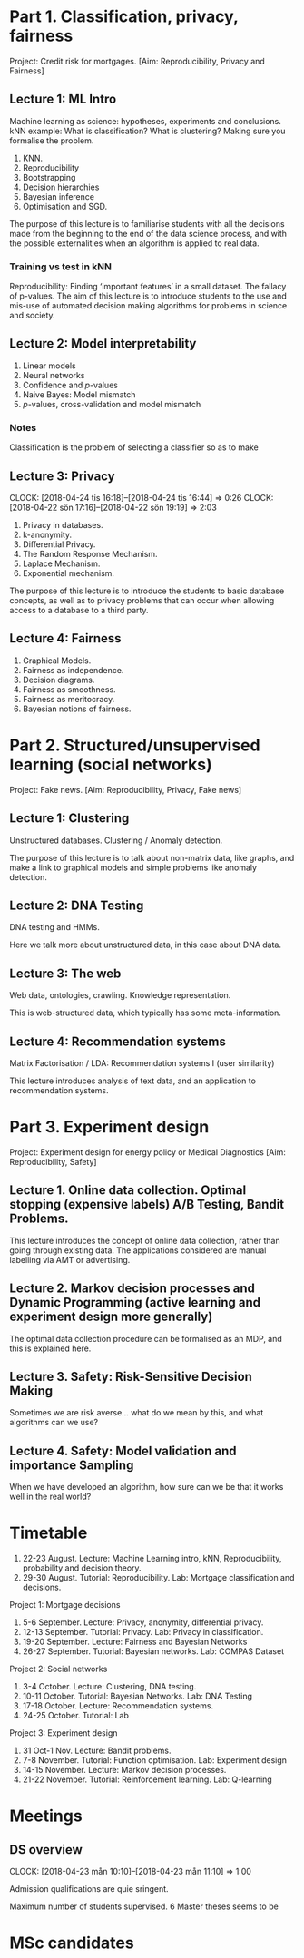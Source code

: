 * Part 1. Classification, privacy, fairness

Project: Credit risk for mortgages. [Aim: Reproducibility, Privacy and Fairness]

** Lecture 1: ML Intro

Machine learning as science: hypotheses, experiments and conclusions.
kNN example: What is classification? What is clustering? Making sure you formalise the problem.

1. KNN.
2. Reproducibility
3. Bootstrapping
4. Decision hierarchies
5. Bayesian inference
6. Optimisation and SGD.

The purpose of this lecture is to familiarise students with all the
decisions made from the beginning to the end of the data science
process, and with the possible externalities when an algorithm is
applied to real data.

*** Training vs test in kNN
	:LOGBOOK:
	CLOCK: [2018-05-27 Sun 14:10]--[2018-05-27 Sun 22:01] =>  7:51
	:END:

	:LOGBOOK:
        CLOCK: [2018-06-23 Sat 14:40]
	CLOCK: [2018-05-28 Mon 14:49]--[2018-05-28 Mon 23:33] =>  8:44
	CLOCK: [2018-04-06 Fri 20:46]--[2018-04-06 Fri 22:15] =>  1:29
	CLOCK: [2018-04-06 Fri 15:20]--[2018-04-06 fre 16:20] =>  1:00
	:END:


Reproducibility: Finding ‘important features’ in a small dataset.  The
fallacy of p-values.  The aim of this lecture is to introduce students
to the use and mis-use of automated decision making algorithms for
problems in science and society.

** Lecture 2: Model interpretability
   :LOGBOOK:
   CLOCK: [2018-04-04 Wed 09:22]--[2018-04-04 Wed 10:30] =>  1:08
   CLOCK: [2018-04-03 Tue 20:58]--[2018-04-03 Tue 21:16] =>  0:18
   CLOCK: [2018-04-02 Mon 21:25]--[2018-04-02 Mon 22:25] =>  1:00
   CLOCK: [2018-03-19 mån 12:04]--[2018-03-20 tis 15:57] => 27:53
   :END:

1. Linear models
2. Neural networks
3. Confidence and $p$-values
4. Naive Bayes: Model mismatch
5. $p$-values, cross-validation and  model mismatch




*** Notes

Classification is the problem of selecting a classifier so as to make

** Lecture 3: Privacy
   CLOCK: [2018-04-24 tis 16:18]--[2018-04-24 tis 16:44] =>  0:26
   CLOCK: [2018-04-22 sön 17:16]--[2018-04-22 sön 19:19] =>  2:03

1. Privacy in databases.
2. k-anonymity.
3. Differential Privacy.
4. The Random Response Mechanism. 
5. Laplace Mechanism.
6. Exponential mechanism.

The purpose of this lecture is to introduce the students to basic database concepts, as well as to privacy problems that can occur when allowing access to a database to a third party.

** Lecture 4: Fairness
   :LOGBOOK:
   CLOCK: [2018-05-22 Tue 13:57]--[2018-05-22 Tue 14:57] =>  1:00
   :END:

1. Graphical Models.
2. Fairness as independence.
3. Decision diagrams.
4. Fairness as smoothness.
5. Fairness as meritocracy.
6. Bayesian notions of fairness.


* Part 2. Structured/unsupervised learning (social networks)

  Project: Fake news. [Aim: Reproducibility, Privacy, Fake news]

** Lecture 1: Clustering

Unstructured databases.
Clustering / Anomaly detection.

The purpose of this lecture is to talk about non-matrix data, like
graphs, and make a link to graphical models and simple problems like
anomaly detection.

** Lecture 2: DNA Testing

DNA testing and HMMs.

Here we talk more about unstructured data, in this case about DNA
data.

** Lecture 3: The web

Web data, ontologies, crawling.
Knowledge representation.
 
This is web-structured data, which typically has some meta-information. 
 
** Lecture 4: Recommendation systems

Matrix Factorisation / LDA: Recommendation systems I (user similarity)

This lecture introduces analysis of text data, and an application to recommendation systems.

* Part 3. Experiment design

Project: Experiment design for energy policy or Medical Diagnostics [Aim: Reproducibility, Safety]

** Lecture 1. Online data collection. Optimal stopping (expensive labels) A/B Testing, Bandit Problems.

This lecture introduces the concept of online data collection, rather than going through existing data. The applications considered are manual labelling via AMT or advertising.

** Lecture 2. Markov decision processes and Dynamic Programming (active learning and experiment design more generally)

The optimal data collection procedure can be formalised as an MDP, and this is explained here.

** Lecture 3. Safety: Risk-Sensitive Decision Making

Sometimes we are risk averse… what do we mean by this, and what algorithms can we use?

** Lecture 4. Safety: Model validation and importance Sampling

When we have developed an algorithm, how sure can we be that it works well in the real world? 
* Timetable

1. 22-23 August. Lecture: Machine Learning intro, kNN, Reproducibility, probability and decision theory.
2. 29-30 August. Tutorial: Reproducibility. Lab: Mortgage classification and decisions.

Project 1: Mortgage decisions

3. 5-6 September. Lecture: Privacy, anonymity, differential privacy.
4. 12-13 September. Tutorial:  Privacy. Lab: Privacy in classification.
5. 19-20 September. Lecture: Fairness and Bayesian Networks
6. 26-27 September. Tutorial: Bayesian networks. Lab: COMPAS Dataset

Project 2: Social networks

7. 3-4 October. Lecture: Clustering, DNA testing.
8. 10-11 October. Tutorial: Bayesian Networks. Lab: DNA Testing
9. 17-18 October. Lecture: Recommendation systems.
10. 24-25 October. Tutorial: Lab

Project 3: Experiment design

11. 31 Oct-1 Nov. Lecture: Bandit problems.
12. 7-8 November. Tutorial: Function optimisation. Lab: Experiment design
13. 14-15 November. Lecture: Markov decision processes.
14. 21-22 November. Tutorial: Reinforcement learning. Lab: Q-learning

* Meetings
** DS overview
   CLOCK: [2018-04-23 mån 10:10]--[2018-04-23 mån 11:10] =>  1:00

Admission qualifications are quie sringent.

Maximum number of students supervised.
6 Master theses seems to be 
* MSc candidates
  :LOGBOOK:
  CLOCK: [2018-06-04 Mon 18:20]--[2018-06-04 Mon 21:52] =>  3:32
  :END:
